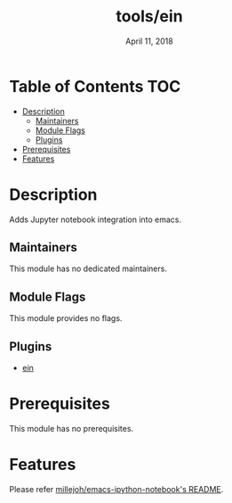 #+TITLE:   tools/ein
#+DATE:    April 11, 2018
#+SINCE:   v2.0
#+STARTUP: inlineimages

* Table of Contents :TOC:
- [[#description][Description]]
  - [[#maintainers][Maintainers]]
  - [[#module-flags][Module Flags]]
  - [[#plugins][Plugins]]
- [[#prerequisites][Prerequisites]]
- [[#features][Features]]

* Description
Adds Jupyter notebook integration into emacs.

** Maintainers
# If this module has no maintainers, then...
This module has no dedicated maintainers.

** Module Flags
This module provides no flags.

** Plugins
+ [[https://github.com/millejoh/emacs-ipython-notebook][ein]]

* Prerequisites
This module has no prerequisites.

* Features
Please refer [[https://github.com/millejoh/emacs-ipython-notebook][millejoh/emacs-ipython-notebook's README]].
